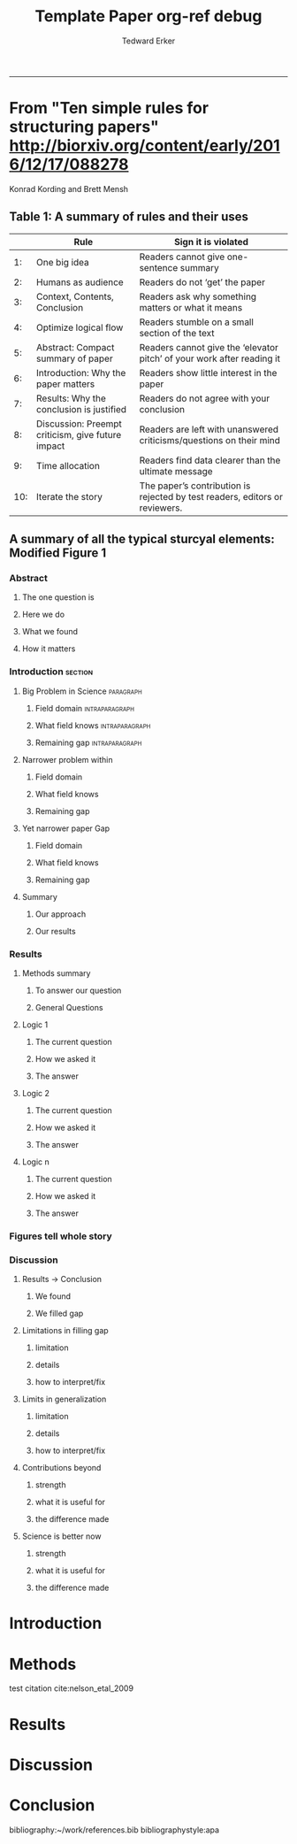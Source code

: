 #+TITLE:Template Paper
#+AUTHOR: Tedward Erker
#+email: erker@wisc.edu
#+OPTIONS: toc:t num:nil date:t
#+LATEX_HEADER: \usepackage[margin=0.5in]{geometry}
#+LATEX_CLASS_OPTIONS: [12pt]
#+LATEX_HEADER: \usepackage{natbib}
-----
* From "Ten simple rules for structuring papers" http://biorxiv.org/content/early/2016/12/17/088278
Konrad Kording and Brett Mensh





** Table 1: A summary of rules and their uses
|     | Rule                                              | Sign it is violated                                                         |
|-----+---------------------------------------------------+-----------------------------------------------------------------------------|
|  1: | One big idea                                      | Readers cannot give one-sentence summary                                    |
|  2: | Humans as audience                                | Readers do not ‘get’ the paper                                              |
|  3: | Context, Contents, Conclusion                     | Readers ask why something matters or what it means                          |
|  4: | Optimize logical flow                             | Readers stumble on a small section of the text                              |
|  5: | Abstract: Compact summary of paper                | Readers cannot give the ‘elevator pitch’ of your work  after reading it     |
|  6: | Introduction: Why the paper matters               | Readers show little interest in the paper                                   |
|  7: | Results: Why the conclusion is justified          | Readers do not agree with your conclusion                                   |
|  8: | Discussion: Preempt criticism, give future impact | Readers are left with unanswered criticisms/questions on their mind         |
|  9: | Time allocation                                   | Readers find data clearer than the ultimate message                         |
| 10: | Iterate the story                                 | The paper’s contribution is rejected by test readers, editors or reviewers. |

** A summary of all the typical sturcyal elements: Modified Figure 1

*** Abstract
**** The one question is
**** Here we do
**** What we found
**** How it matters
*** Introduction                                                  :section:
**** Big Problem in Science                                    :paragraph:
***** Field domain                                      :intraparagraph:
***** What field knows                                   :intraparagraph:
***** Remaining gap                                :intraparagraph:
**** Narrower problem within
***** Field domain
***** What field knows
***** Remaining gap
**** Yet narrower paper Gap
***** Field domain
***** What field knows
***** Remaining gap
**** Summary
***** Our approach
***** Our results
*** Results
**** Methods summary
***** To answer our question
***** General Questions
**** Logic 1
***** The current question
***** How we asked it
***** The answer
**** Logic 2
***** The current question
***** How we asked it
***** The answer
**** Logic n
***** The current question
***** How we asked it
***** The answer
*** Figures tell whole story
*** Discussion
**** Results -> Conclusion
***** We found
***** We filled gap
**** Limitations in filling gap
***** limitation
***** details
***** how to interpret/fix
**** Limits in generalization
***** limitation
***** details
***** how to interpret/fix
**** Contributions beyond
***** strength
***** what it is useful for
***** the difference made
**** Science is better now
***** strength
***** what it is useful for
***** the difference made


* COMMENT Organizing Thoughts
* Introduction
\pagebreak
* Methods
test citation cite:nelson_etal_2009
* Results
* Discussion
* Conclusion

bibliography:~/work/references.bib
bibliographystyle:apa

* COMMENT org ref debug

** worked on sumac, but not on a...very curious.

#+TITLE: org-ref debug

org-ref: Version 1.0.0 (git-commit b94f812ad63cc3e3a12e2cd94aeba7bf959531c4)

*** Variables
1. org-ref-bibliography-notes: /Users/erker/org/notes.org (exists t)
2. org-ref-default-bibliography: (/Users/erker/work/references.bib) (exists (t)) (listp t)
3. org-ref-pdf-directory: /Users/erker/work/reference-papers/ (exists t)

*** System
system-type: System: darwin
system-configuration: x86_64-apple-darwin13.4.0
window system: Window system: ns
Emacs: GNU Emacs 24.5.1 (x86_64-apple-darwin13.4.0, NS apple-appkit-1265.21)
 of 2015-04-10 on builder10-9.porkrind.org
org-version: 9.0.1

*** about org-ref
org-ref installed in /Users/erker/.emacs.d/src/org-ref/org-ref.el.

**** Dependencies
helm-bibtex /Users/erker/.emacs.d/elpa/helm-bibtex-20161126.205/helm-bibtex.elc

*** org-ref-pdf (loaded: t)
system pdftotext: /usr/local/bin/pdftotext
You set pdftotext-executable to pdftotext (exists: /usr/local/bin/pdftotext)

*** org-ref-url-utils (loaded: nil)

*** export variables
org-latex-pdf-process:
("pdflatex -interaction nonstopmode -output-directory %o %f" "bibtex %b" "pdflatex -interaction nonstopmode -output-directory %o %f" "pdflatex -interaction nonstopmode -output-directory %o %f")

*


